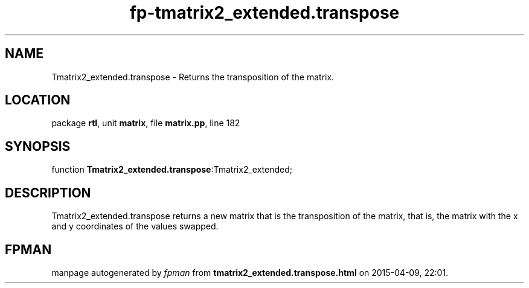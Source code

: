 .\" file autogenerated by fpman
.TH "fp-tmatrix2_extended.transpose" 3 "2014-03-14" "fpman" "Free Pascal Programmer's Manual"
.SH NAME
Tmatrix2_extended.transpose - Returns the transposition of the matrix.
.SH LOCATION
package \fBrtl\fR, unit \fBmatrix\fR, file \fBmatrix.pp\fR, line 182
.SH SYNOPSIS
function \fBTmatrix2_extended.transpose\fR:Tmatrix2_extended;
.SH DESCRIPTION
Tmatrix2_extended.transpose returns a new matrix that is the transposition of the matrix, that is, the matrix with the x and y coordinates of the values swapped.


.SH FPMAN
manpage autogenerated by \fIfpman\fR from \fBtmatrix2_extended.transpose.html\fR on 2015-04-09, 22:01.

